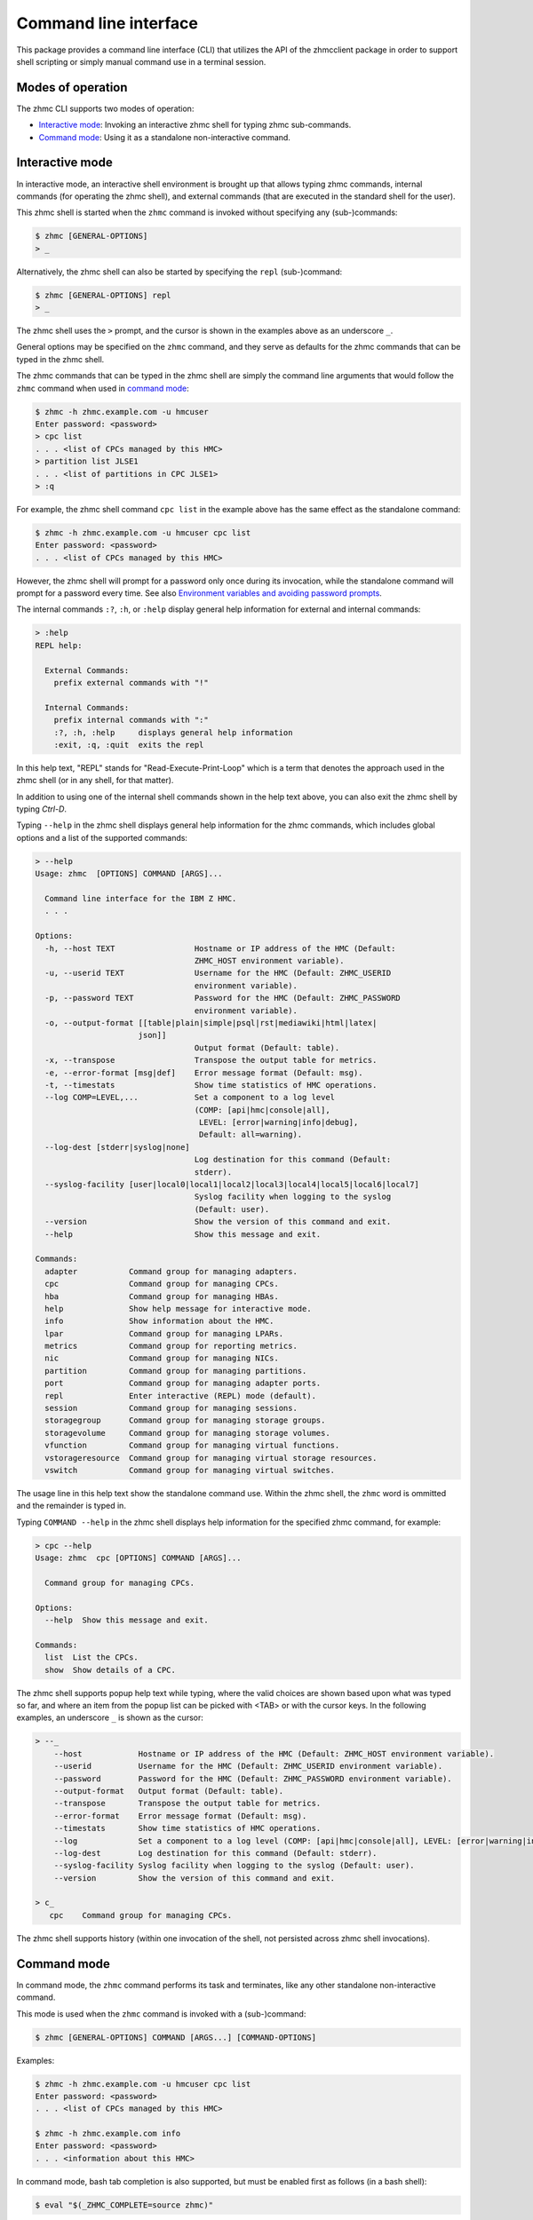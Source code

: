 .. Copyright 2016-2019 IBM Corp. All Rights Reserved.
..
.. Licensed under the Apache License, Version 2.0 (the "License");
.. you may not use this file except in compliance with the License.
.. You may obtain a copy of the License at
..
..    http://www.apache.org/licenses/LICENSE-2.0
..
.. Unless required by applicable law or agreed to in writing, software
.. distributed under the License is distributed on an "AS IS" BASIS,
.. WITHOUT WARRANTIES OR CONDITIONS OF ANY KIND, either express or implied.
.. See the License for the specific language governing permissions and
.. limitations under the License.
..

.. _`Command line interface`:

Command line interface
======================

This package provides a command line interface (CLI) that utilizes the API of
the zhmcclient package in order to support shell scripting or simply manual
command use in a terminal session.


.. _`Modes of operation`:

Modes of operation
------------------

The zhmc CLI supports two modes of operation:

* `Interactive mode`_: Invoking an interactive zhmc shell for typing zhmc
  sub-commands.
* `Command mode`_: Using it as a standalone non-interactive command.


.. _`Interactive mode`:

Interactive mode
----------------

In interactive mode, an interactive shell environment is brought up that allows
typing zhmc commands, internal commands (for operating the zhmc shell), and
external commands (that are executed in the standard shell for the user).

This zhmc shell is started when the ``zhmc`` command is invoked without
specifying any (sub-)commands:

.. code-block:: text

    $ zhmc [GENERAL-OPTIONS]
    > _

Alternatively, the zhmc shell can also be started by specifying the ``repl``
(sub-)command:

.. code-block:: text

    $ zhmc [GENERAL-OPTIONS] repl
    > _

The zhmc shell uses the ``>`` prompt, and the cursor is shown in the examples
above as an underscore ``_``.

General options may be specified on the ``zhmc`` command, and they serve as
defaults for the zhmc commands that can be typed in the zhmc shell.

The zhmc commands that can be typed in the zhmc shell are simply the command
line arguments that would follow the ``zhmc`` command when used in
`command mode`_:

.. code-block:: text

    $ zhmc -h zhmc.example.com -u hmcuser
    Enter password: <password>
    > cpc list
    . . . <list of CPCs managed by this HMC>
    > partition list JLSE1
    . . . <list of partitions in CPC JLSE1>
    > :q

For example, the zhmc shell command ``cpc list`` in the example above has the
same effect as the standalone command:

.. code-block:: text

    $ zhmc -h zhmc.example.com -u hmcuser cpc list
    Enter password: <password>
    . . . <list of CPCs managed by this HMC>

However, the zhmc shell will prompt for a password only once during its
invocation, while the standalone command will prompt for a password every time.
See also `Environment variables and avoiding password prompts`_.

The internal commands ``:?``, ``:h``, or ``:help`` display general help
information for external and internal commands:

.. code-block:: text

    > :help
    REPL help:

      External Commands:
        prefix external commands with "!"

      Internal Commands:
        prefix internal commands with ":"
        :?, :h, :help     displays general help information
        :exit, :q, :quit  exits the repl

In this help text, "REPL" stands for "Read-Execute-Print-Loop" which is a
term that denotes the approach used in the zhmc shell (or in any shell, for
that matter).

In addition to using one of the internal shell commands shown in the help text
above, you can also exit the zhmc shell by typing `Ctrl-D`.

Typing ``--help`` in the zhmc shell displays general help information for the
zhmc commands, which includes global options and a list of the supported
commands:

.. code-block:: text

    > --help
    Usage: zhmc  [OPTIONS] COMMAND [ARGS]...

      Command line interface for the IBM Z HMC.
      . . .

    Options:
      -h, --host TEXT                 Hostname or IP address of the HMC (Default:
                                      ZHMC_HOST environment variable).
      -u, --userid TEXT               Username for the HMC (Default: ZHMC_USERID
                                      environment variable).
      -p, --password TEXT             Password for the HMC (Default: ZHMC_PASSWORD
                                      environment variable).
      -o, --output-format [[table|plain|simple|psql|rst|mediawiki|html|latex|
                          json]]
                                      Output format (Default: table).
      -x, --transpose                 Transpose the output table for metrics.
      -e, --error-format [msg|def]    Error message format (Default: msg).
      -t, --timestats                 Show time statistics of HMC operations.
      --log COMP=LEVEL,...            Set a component to a log level
                                      (COMP: [api|hmc|console|all],
                                       LEVEL: [error|warning|info|debug],
                                       Default: all=warning).
      --log-dest [stderr|syslog|none]
                                      Log destination for this command (Default:
                                      stderr).
      --syslog-facility [user|local0|local1|local2|local3|local4|local5|local6|local7]
                                      Syslog facility when logging to the syslog
                                      (Default: user).
      --version                       Show the version of this command and exit.
      --help                          Show this message and exit.

    Commands:
      adapter           Command group for managing adapters.
      cpc               Command group for managing CPCs.
      hba               Command group for managing HBAs.
      help              Show help message for interactive mode.
      info              Show information about the HMC.
      lpar              Command group for managing LPARs.
      metrics           Command group for reporting metrics.
      nic               Command group for managing NICs.
      partition         Command group for managing partitions.
      port              Command group for managing adapter ports.
      repl              Enter interactive (REPL) mode (default).
      session           Command group for managing sessions.
      storagegroup      Command group for managing storage groups.
      storagevolume     Command group for managing storage volumes.
      vfunction         Command group for managing virtual functions.
      vstorageresource  Command group for managing virtual storage resources.
      vswitch           Command group for managing virtual switches.

The usage line in this help text show the standalone command use. Within the
zhmc shell, the ``zhmc`` word is ommitted and the remainder is typed in.

Typing ``COMMAND --help`` in the zhmc shell displays help information for the
specified zhmc command, for example:

.. code-block:: text

    > cpc --help
    Usage: zhmc  cpc [OPTIONS] COMMAND [ARGS]...

      Command group for managing CPCs.

    Options:
      --help  Show this message and exit.

    Commands:
      list  List the CPCs.
      show  Show details of a CPC.

The zhmc shell supports popup help text while typing, where the valid choices
are shown based upon what was typed so far, and where an item from the popup
list can be picked with <TAB> or with the cursor keys. In the following
examples, an underscore ``_`` is shown as the cursor:

.. code-block:: text

    > --_
        --host            Hostname or IP address of the HMC (Default: ZHMC_HOST environment variable).
        --userid          Username for the HMC (Default: ZHMC_USERID environment variable).
        --password        Password for the HMC (Default: ZHMC_PASSWORD environment variable).
        --output-format   Output format (Default: table).
        --transpose       Transpose the output table for metrics.
        --error-format    Error message format (Default: msg).
        --timestats       Show time statistics of HMC operations.
        --log             Set a component to a log level (COMP: [api|hmc|console|all], LEVEL: [error|warning|info|debug], Default: all=warning).
        --log-dest        Log destination for this command (Default: stderr).
        --syslog-facility Syslog facility when logging to the syslog (Default: user).
        --version         Show the version of this command and exit.

    > c_
       cpc    Command group for managing CPCs.

The zhmc shell supports history (within one invocation of the shell, not
persisted across zhmc shell invocations).


.. _`Command mode`:

Command mode
------------

In command mode, the ``zhmc`` command performs its task and terminates, like any
other standalone non-interactive command.

This mode is used when the ``zhmc`` command is invoked with a (sub-)command:

.. code-block:: text

    $ zhmc [GENERAL-OPTIONS] COMMAND [ARGS...] [COMMAND-OPTIONS]

Examples:

.. code-block:: text

    $ zhmc -h zhmc.example.com -u hmcuser cpc list
    Enter password: <password>
    . . . <list of CPCs managed by this HMC>

    $ zhmc -h zhmc.example.com info
    Enter password: <password>
    . . . <information about this HMC>

In command mode, bash tab completion is also supported, but must be enabled
first as follows (in a bash shell):

.. code-block:: text

    $ eval "$(_ZHMC_COMPLETE=source zhmc)"

Bash tab completion for zhmc is used like any other bash tab completion:

.. code-block:: text

    $ zhmc --<TAB><TAB>
    ... <shows the global options to select from>

    $ zhmc <TAB><TAB>
    ... <shows the commands to select from>

    $ zhmc cpc <TAB><TAB>
    ... <shows the cpc sub-commands to select from>


.. _`Environment variables and avoiding password prompts`:

Environment variables and avoiding password prompts
---------------------------------------------------

The zhmc CLI has command line options for specifying the HMC host, userid and
password to be used.

If the HMC operations performed by a particular zhmc command require a
password, and the password is not specified otherwise, the password is prompted
for (in both modes of operation):

.. code-block:: text

    $ zhmc -h zhmc.example.com -u hmcuser cpc list
    Enter password: <password>
    . . . <list of CPCs managed by this HMC>

If the HMC operations performed by a particular zhmc command do not require a
password, no password is prompted for:

.. code-block:: text

    $ zhmc -h zhmc.example.com info
    . . . <information about this HMC>

For script integration, it is important to have a way to avoid the interactive
password prompt, and still not being forced to specify the password on the
command line. This can be done in either of two ways:

* by storing the session-id string returned by the HMC when logging on, in an
  environment variable.

  The ``zhmc`` command supports a ``session create`` (sub-)command that outputs
  the (bash) shell commands to set all needed environment variables:

  .. code-block:: text

      $ zhmc -h zhmc.example.com -u hmcuser session create
      Enter password: <password>
      export ZHMC_HOST=zhmc.example.com
      export ZHMC_USERID=hmcuser
      export ZHMC_SESSION_ID=<session-id>

  This ability can be used to set those environment variables and thus to
  persist the session-id in the shell environment, from where it will be used
  in any subsequent zhmc commands:

  .. code-block:: text

      $ eval $(zhmc -h zhmc.example.com -u hmcuser session create)
      Enter password: <password>

      $ env |grep ZHMC
      ZHMC_HOST=zhmc.example.com
      ZHMC_USERID=hmcuser
      ZHMC_SESSION_ID=<session-id>

      $ zhmc cpc list
      . . . <list of CPCs managed by this HMC>

  As you can see from this example, the password is only prompted for when
  creating the session, and the session-id stored in the shell environment is
  utilized in the ``zhmc cpc list`` command, avoiding another password prompt.

  Using the session-id from the environment is also a performance improvement,
  because it avoids the HMC Logon operation that otherwise would take place.

* by storing the HMC password in the ZHMC_PASSWORD environment variable.

The ZHMC_HOST, ZHMC_USERID, and ZHMC_PASSWORD environment variables act as
defaults for the corresponding command line options.


.. _`CLI commands`:

CLI commands
------------

For a description of the commands supported by the zhmc CLI, consult its
help system. For example:

.. code-block:: text

    $ zhmc --help
    . . . <general help, listing the general options and possible commands>

    $ zhmc cpc --help
    . . . <help for cpc command, listing its arguments and command-specific options>

Note that the help text for any zhmc (sub-)commands (such as ``cpc``) will
not show the general options again. This is caused by flaws in the tooling
environment used for the zhmc CLI.
The general options (listed by ``zhmc --help``) can still be specified together
with (sub-)commands even though they are not listed in their help text, but
they must be specified before the (sub-)command, and any command-specific
options (listed by ``zhmc COMMAND --help``) must be specified after the
(sub-)command, like shown here:

.. code-block:: text

      $ zhmc [GENERAL-OPTIONS] COMMAND [ARGS...] [COMMAND-OPTIONS]


.. _`Resource properties`:

Resource properties
-------------------

The properties of any resources (e.g. CPC or partition) are shown in any output
using the names and units documented in the HMC WS API book.

Some of the commands have additional help options to explain output that is not
documented in the HMC WS API book. For example, ``partition list`` command
has a ``--help-usage`` option that explains the output of the usage-related
options ``--memory-usage``, ``--ifl-usage`` and ``--cp-usage``.


.. _`Output formats`:

Output formats
--------------

The zhmc CLI supports various output formats for the results. The output format
can be selected with the ``-o`` or ``--output-format`` option. The following
output formats are supported:

* ``-o table``: Tables with a single-line border. This is the default:

  .. code-block:: text

      +----------+------------------+
      | name     | status           |
      |----------+------------------|
      | P0000P27 | operating        |
      | P0000P28 | service-required |
      | P0ZGMR12 | no-power         |
      +----------+------------------+

* ``-o psql``: Same as 'table'.

* ``-o simple``: Tables with a line between header row and data rows, but
  otherwise without borders:

  .. code-block:: text

      name      status
      --------  ----------------
      P0000P27  operating
      P0000P28  service-required
      P0ZGMR12  no-power

* ``-o plain``: Tables without borders:

  .. code-block:: text

      name      status
      P0000P27  operating
      P0000P28  service-required
      P0ZGMR12  no-power

* ``-o rst``: Simple tables in `reStructuredText`_ markup:

  .. code-block:: text

      ========  ================
      name      status
      ========  ================
      P0000P27  operating
      P0000P28  service-required
      P0ZGMR12  no-power
      ========  ================

* ``-o mediawiki``: Tables in `Mediawiki`_ markup:

  .. Note: The 'moin' language in the following code-block is used because
  .. Pygments does not specifically support the MediaWiki language.

  .. code-block:: moin

      {| class="wikitable" style="text-align: left;"
      |+ <!-- caption -->
      |-
      ! name     !! status
      |-
      | P0000P27 || operating
      |-
      | P0000P28 || service-required
      |-
      | P0ZGMR12 || no-power
      |}

* ``-o html``: Tables in `HTML`_ markup:

  .. code-block:: html

      <table>
      <thead>
      <tr><th>name    </th><th>status          </th></tr>
      </thead>
      <tbody>
      <tr><td>P0000P27</td><td>operating       </td></tr>
      <tr><td>P0000P28</td><td>service-required</td></tr>
      <tr><td>P0ZGMR12</td><td>no-power        </td></tr>
      </tbody>
      </table>

* ``-o latex``: Tables in `LaTeX`_ markup:

  .. code-block:: latex

      \begin{tabular}{ll}
      \hline
       name     & status           \\
      \hline
       P0000P27 & operating        \\
       P0000P28 & service-required \\
       P0ZGMR12 & no-power         \\
      \hline
      \end{tabular}

* ``-o json``: `JSON`_ objects:

  .. code-block:: json

      [{"name": "P0000P28", "status": "service-required"},
       {"name": "P0ZGMR12", "status": "no-power"},
       {"name": "P0000P27", "status": "operating"}]

.. _`reStructuredText`: http://docutils.sourceforge.net/docs/user/rst/quickref.html#tables
.. _`Mediawiki`: http://www.mediawiki.org/wiki/Help:Tables
.. _`HTML`: https://www.w3.org/TR/html401/struct/tables.html
.. _`LaTeX`: https://en.wikibooks.org/wiki/LaTeX/Tables
.. _`JSON`: http://json.org/example.html


.. _`Error message formats`:

Error message formats
---------------------

In order to be able to programmatically process errors, the zhmc CLI supports
multiple formats for its error messages.

Error messages are always printed to stderr, and the zhmc command always ends
with a non-zero return code in case of errors.

The format of error messages can be selected with the ``-e`` or
``--error-format`` option. The following error message formats are supported:

* ``-e msg``: Human-readable message. This is the default. This format should
  not be parsed by scripts, because it may change. Example:

  .. code-block:: text

      Error: ConnectTimeout: Connection to 9.152.150.86 timed out. (connect timeout=30)

* ``-e def``: Definition-style (e.g. "name: value"). In this format, the
  instance variables of the exception object causing the error are shown as
  variables. This format is meant for parsing by scripts that invoke the zhmc
  CLI and that need to handle specific error situations.

  The format of each error message is:

  .. code-block:: text

      Error: {str-def-result}

  where ``{str-def-result}`` is the return value of the
  :meth:`~zhmcclient.Error.str_def` method of the exception causing the error
  message (or rather its implementations in derived exception classes).
  Example:

  .. code-block:: text

      Error: classname='ConnectTimeout'; connect_timeout=30; connect_retries=3; message=u'Connection to 9.152.150.86 timed out. (connect timeout=30)';

  The variables for any particular exception is documented in the ``str_def()``
  method of the exception class, in this case
  :meth:`zhmcclient.ConnectTimeout.str_def`:

  .. code-block:: text

      classname={}; connect_timeout={}; connect_retries={}; message={};

  The ``{}`` sequences contain the Python representations for the values
  (using ``repr()``).

  With the exception of the initial "Error:", this is in fact Python syntax
  for setting variables. Therefore, it is best to use Python for parsing it
  from within a shell script that invokes the zhmc CLI, for example as follows:

  .. code-block:: bash

      err_file=$(mktemp)
      cpc_list=$(zhmc -o json -e def cpc list 2>$err_file)
      rc=$?
      err=$(tail -n 1 <$err_file | sed -e 's/^Error: //')
      rm $err_file
      if [[ $rc != 0 ]]; then
          if [[ "$err" =~ "classname='ConnectTimeout';" ]]; then
              ct=$(python -c "$err print(connect_timeout)")
              echo "connect-timeout: $ct"
          fi
          msg=$(python -c "$err print(message)")
          echo "message: $msg"
          exit 1
      fi
      echo "$cpc_list"


.. _`CLI logging`:

CLI logging
-----------

The zhmc CLI supports logging to the standard error stream, and to the
system log.

By default, the zhmc CLI logs to the standard error stream. This can be changed
via the global option ``--log-dest`` which specifies the log destination:

* ``stderr`` - Standard error stream of the zhmc command.
* ``syslog`` - System log of the local system.
* ``none`` - No logging.

The global option ``--log`` allows specifying one or more combinations of log
component and log level. For example, the command:

.. code-block:: text

    $ zhmc --log hmc=debug,api=info ...

sets log level ``debug`` for the ``hmc`` component, and log level ``info`` for
the ``api`` component.

Valid log levels are: ``error``, ``warning``, ``info``, ``debug``. In case of
logging to the system log, this will also set the syslog priority accordingly.

Valid log components are:

* ``api`` - Enable the ``zhmcclient.api`` Python logger, which logs any API
  calls into the zhmcclient library that are made from the zhmc CLI.
* ``hmc`` - Enable the ``zhmcclient.hmc`` Python logger, which logs the
  interactions with the HMC.
* ``console`` - Enable the ``zhmccli.console`` Python logger, which logs the
  interactions with the console of the operating system running in a partition
  or LPAR.
* ``all`` - Enable the root Python logger, which logs anything that is
  propagated up to it. In case of the zhmc CLI, this will mostly be the
  ``requests`` package, plus the ``api`` and ``hmc`` components.

Logging to the system log
~~~~~~~~~~~~~~~~~~~~~~~~~

When specifying the ``syslog`` log destination, the enabled Python loggers
log to the system log of the local system.

In order to see something in the system log, one has to understand how the
log records are marked in terms of `facility` and `priority` and the
corresponding matching of these markers in the syslog demon, and the
mechanism that is used to write a record to the syslog needs to be enabled.

The write mechanism used by the zhmc CLI depends on the platform, as follows:

* On Linux: Via a Unix socket to ``/dev/log``, or if that fails via a UDP
  socket to ``localhost`` port 514
* On OS-X: Via a Unix socket to ``/var/run/syslog``, or if that fails via a
  UDP socket to ``localhost`` port 514
* On Windows (native): Via a UDP socket to ``localhost`` port 514
* On CygWin: Via a Unix socket to ``/dev/log``, or if that fails via a UDP
  socket to ``localhost`` port 514

The respective mechanism must be enabled on the platform for logging to work.
If the required mechanism is not enabled on a system, the log record will
simply be dropped silently.

The `facility` used for each log record can be specified with the global option
``--syslog-facility``, to be one of: ``user`` (default), ``local<N>`` with
N=[0..7].

This facility marker can be used in the configuration of the syslog demon on
the local system to direct log records into different files.

For example, on RHEL 7 and CentOS 7, the syslog demon's config file is
``/etc/rsyslog.conf`` and may contain this:

.. code-block:: text

    #### RULES ####
    *.info;mail.none;authpriv.none;cron.none                /var/log/messages

The first string is a semicolon-separated list of ``<facility>.<priority>``
markers, where ``*`` can be used for wildcarding. The first list item
``*.info`` means that any facility with priority ``info`` or higher will match
this line and will thus go into the ``/var/log/messages`` file.

Because the zhmc CLI uses the ``debug`` log level, one can see that only
if its corresponding priority is enabled in the syslog configuration:

.. code-block:: text

    #### RULES ####
    *.debug;mail.none;authpriv.none;cron.none                /var/log/messages
